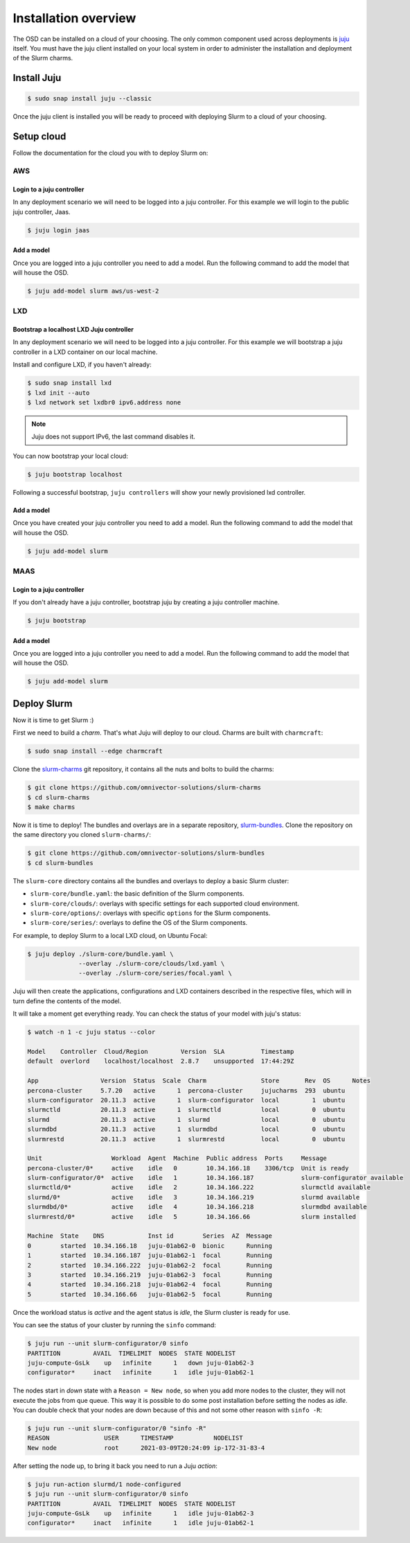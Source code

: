 .. _installation:

=====================
Installation overview
=====================

The OSD can be installed on a cloud of your choosing. The only common component
used across deployments is juju_ itself.  You must have the juju client
installed on your local system in order to administer the installation and
deployment of the Slurm charms.

.. _juju: https://juju.is


Install Juju
============

.. code-block:: bash

   $ sudo snap install juju --classic


Once the juju client is installed you will be ready to proceed with deploying
Slurm to a cloud of your choosing.


Setup cloud
===========

Follow the documentation for the cloud you with to deploy Slurm on:

AWS
###


Login to a juju controller
--------------------------

In any deployment scenario we will need to be logged into a juju controller.
For this example we will login to the public juju controller, Jaas.

.. code-block:: bash

   $ juju login jaas


Add a model
-----------

Once you are logged into a juju controller you need to add a model. Run the
following command to add the model that will house the OSD.

.. code-block:: bash

   $ juju add-model slurm aws/us-west-2


LXD
###

Bootstrap a localhost LXD Juju controller
-----------------------------------------

In any deployment scenario we will need to be logged into a juju controller.
For this example we will bootstrap a juju controller in a LXD container on our
local machine.

Install and configure LXD, if you haven't already:

.. code-block:: bash

   $ sudo snap install lxd
   $ lxd init --auto
   $ lxd network set lxdbr0 ipv6.address none

.. note::

   Juju does not support IPv6, the last command disables it.

You can now bootstrap your local cloud:

.. code-block:: bash

   $ juju bootstrap localhost

Following a successful bootstrap, ``juju controllers`` will show your newly
provisioned lxd controller.


Add a model
-----------

Once you have created your juju controller you need to add a model. Run the
following command to add the model that will house the OSD.

.. code-block:: bash

   $ juju add-model slurm


MAAS
####


Login to a juju controller
--------------------------

If you don't already have a juju controller, bootstrap juju by creating a juju
controller machine.

.. code-block:: bash

   $ juju bootstrap


Add a model
-----------

Once you are logged into a juju controller you need to add a model. Run the
following command to add the model that will house the OSD.

.. code-block:: bash

   $ juju add-model slurm



Deploy Slurm
============

Now it is time to get Slurm :)

First we need to build a *charm*. That's what Juju will deploy to our cloud.
Charms are built with ``charmcraft``:

.. code-block:: bash

   $ sudo snap install --edge charmcraft

Clone the `slurm-charms <https://github.com/omnivector-solutions/slurm-charms>`_
git repository, it contains all the nuts and bolts to build the charms:

.. code-block:: bash

   $ git clone https://github.com/omnivector-solutions/slurm-charms
   $ cd slurm-charms
   $ make charms

Now it is time to deploy! The bundles and overlays are in a separate repository,
`slurm-bundles <https://github.com/omnivector-solutions/slurm-bundles>`_.
Clone the repository on the same directory you cloned ``slurm-charms/``:

.. code-block:: bash

   $ git clone https://github.com/omnivector-solutions/slurm-bundles
   $ cd slurm-bundles

The ``slurm-core`` directory contains all the bundles and overlays to deploy a
basic Slurm cluster:

- ``slurm-core/bundle.yaml``: the basic definition of the Slurm components.
- ``slurm-core/clouds/``: overlays with specific settings for each supported
  cloud environment.
- ``slurm-core/options/``: overlays with specific ``options`` for the Slurm
  components.
- ``slurm-core/series/``: overlays to define the OS of the Slurm components.

For example, to deploy Slurm to a local LXD cloud, on Ubuntu Focal:

.. code-block:: bash

   $ juju deploy ./slurm-core/bundle.yaml \
                 --overlay ./slurm-core/clouds/lxd.yaml \
                 --overlay ./slurm-core/series/focal.yaml \

Juju will then create the applications, configurations and LXD containers
described in the respective files, which will in turn define the contents of
the model.

It will take a moment get everything ready. You can check the status of your
model with juju's status:

.. code-block:: bash

   $ watch -n 1 -c juju status --color

   Model    Controller  Cloud/Region         Version  SLA          Timestamp
   default  overlord    localhost/localhost  2.8.7    unsupported  17:44:29Z

   App                 Version  Status  Scale  Charm               Store       Rev  OS      Notes
   percona-cluster     5.7.20   active      1  percona-cluster     jujucharms  293  ubuntu
   slurm-configurator  20.11.3  active      1  slurm-configurator  local         1  ubuntu
   slurmctld           20.11.3  active      1  slurmctld           local         0  ubuntu
   slurmd              20.11.3  active      1  slurmd              local         0  ubuntu
   slurmdbd            20.11.3  active      1  slurmdbd            local         0  ubuntu
   slurmrestd          20.11.3  active      1  slurmrestd          local         0  ubuntu

   Unit                   Workload  Agent  Machine  Public address  Ports     Message
   percona-cluster/0*     active    idle   0        10.34.166.18    3306/tcp  Unit is ready
   slurm-configurator/0*  active    idle   1        10.34.166.187             slurm-configurator available
   slurmctld/0*           active    idle   2        10.34.166.222             slurmctld available
   slurmd/0*              active    idle   3        10.34.166.219             slurmd available
   slurmdbd/0*            active    idle   4        10.34.166.218             slurmdbd available
   slurmrestd/0*          active    idle   5        10.34.166.66              slurm installed

   Machine  State    DNS            Inst id        Series  AZ  Message
   0        started  10.34.166.18   juju-01ab62-0  bionic      Running
   1        started  10.34.166.187  juju-01ab62-1  focal       Running
   2        started  10.34.166.222  juju-01ab62-2  focal       Running
   3        started  10.34.166.219  juju-01ab62-3  focal       Running
   4        started  10.34.166.218  juju-01ab62-4  focal       Running
   5        started  10.34.166.66   juju-01ab62-5  focal       Running


Once the workload status is *active* and the agent status is *idle*, the Slurm
cluster is ready for use.

You can see the status of your cluster by running the ``sinfo`` command:

.. code-block:: bash

   $ juju run --unit slurm-configurator/0 sinfo
   PARTITION         AVAIL  TIMELIMIT  NODES  STATE NODELIST
   juju-compute-GsLk    up   infinite      1   down juju-01ab62-3
   configurator*     inact   infinite      1   idle juju-01ab62-1

The nodes start in *down* state with a ``Reason = New node``, so when you add
more nodes to the cluster, they will not execute the jobs from que queue. This
way it is possible to do some post installation before setting the nodes as
*idle*. You can double check that your nodes are down because of this and not
some other reason with ``sinfo -R``:

.. code-block:: bash

   $ juju run --unit slurm-configurator/0 "sinfo -R"
   REASON               USER      TIMESTAMP           NODELIST
   New node             root      2021-03-09T20:24:09 ip-172-31-83-4

After setting the node up, to bring it back you need to run a Juju *action*:

.. code-block:: bash

   $ juju run-action slurmd/1 node-configured
   $ juju run --unit slurm-configurator/0 sinfo
   PARTITION         AVAIL  TIMELIMIT  NODES  STATE NODELIST
   juju-compute-GsLk    up   infinite      1   idle juju-01ab62-3
   configurator*     inact   infinite      1   idle juju-01ab62-1

